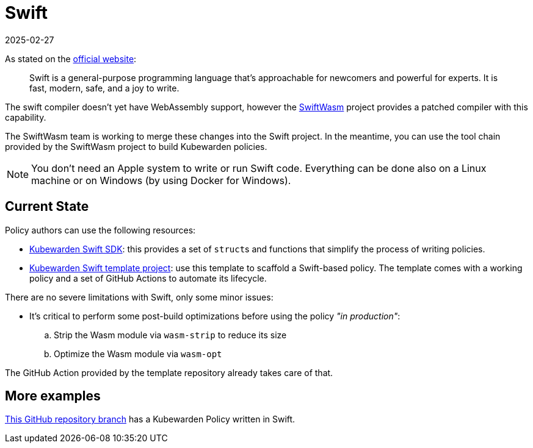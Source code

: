 = Swift
:revdate: 2025-02-27
:page-revdate: {revdate}
:description: Kubewarden policies with Swift
:doc-persona: ["kubewarden-policy-developer"]
:doc-topic: ["kubewarden", "writing-policies", "swift"]
:doc-type: ["tutorial"]
:keywords: ["kubewarden", "kubernetes", "writing policies", "swift"]
:sidebar_label: Swift
:sidebar_position: 50
:current-version: {page-origin-branch}

As stated on the https://swift.org/[official website]:

____
Swift is a general-purpose programming language that's approachable for newcomers and powerful for experts.
It is fast, modern, safe, and a joy to write.
____

The swift compiler doesn't yet have WebAssembly support, however the
https://swiftwasm.org/[SwiftWasm] project provides a patched compiler with this
capability.

The SwiftWasm team is working to merge these changes into the Swift project.
In the meantime, you can use the tool chain provided by the SwiftWasm project to build Kubewarden policies.

[NOTE]
====

You don't need an Apple system to write or run Swift code. Everything
can be done also on a Linux machine or on Windows (by using Docker for Windows).
====


== Current State

Policy authors can use the following resources:

* https://github.com/kubewarden/policy-sdk-swift[Kubewarden Swift SDK]: this provides a set of ``struct``s and functions that simplify the process of writing policies.
* https://github.com/kubewarden/swift-policy-template[Kubewarden Swift template project]: use this template to scaffold a Swift-based policy.
The template comes with a working policy and a set of GitHub Actions to automate its lifecycle.

There are no severe limitations with Swift, only some minor issues:

* It's critical to perform some post-build optimizations before using the
policy _"in production"_:
 .. Strip the Wasm module via `wasm-strip` to reduce its size
 .. Optimize the Wasm module via `wasm-opt`

The GitHub Action provided by the template repository already takes care of that.

== More examples

https://github.com/kubewarden/pod-runtime-class-policy/tree/swift-implementation[This GitHub repository branch]
has a Kubewarden Policy written in Swift.

